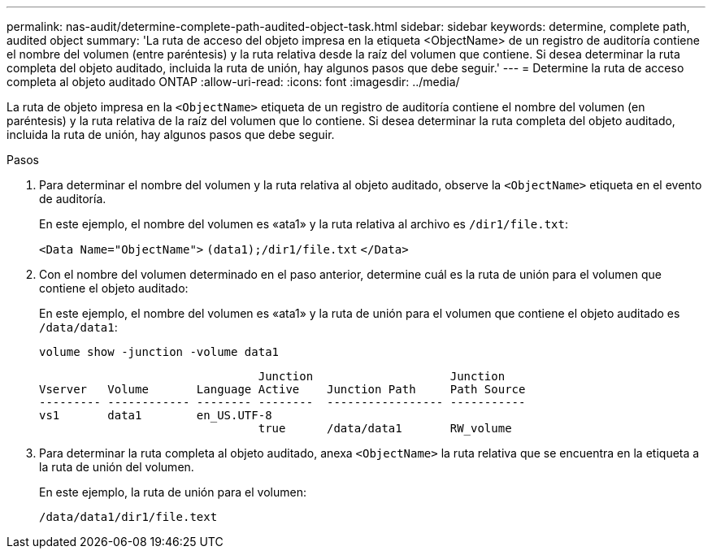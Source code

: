 ---
permalink: nas-audit/determine-complete-path-audited-object-task.html 
sidebar: sidebar 
keywords: determine, complete path, audited object 
summary: 'La ruta de acceso del objeto impresa en la etiqueta <ObjectName> de un registro de auditoría contiene el nombre del volumen (entre paréntesis) y la ruta relativa desde la raíz del volumen que contiene. Si desea determinar la ruta completa del objeto auditado, incluida la ruta de unión, hay algunos pasos que debe seguir.' 
---
= Determine la ruta de acceso completa al objeto auditado ONTAP
:allow-uri-read: 
:icons: font
:imagesdir: ../media/


[role="lead"]
La ruta de objeto impresa en la `<ObjectName>` etiqueta de un registro de auditoría contiene el nombre del volumen (en paréntesis) y la ruta relativa de la raíz del volumen que lo contiene. Si desea determinar la ruta completa del objeto auditado, incluida la ruta de unión, hay algunos pasos que debe seguir.

.Pasos
. Para determinar el nombre del volumen y la ruta relativa al objeto auditado, observe la `<ObjectName>` etiqueta en el evento de auditoría.
+
En este ejemplo, el nombre del volumen es «ata1» y la ruta relativa al archivo es `/dir1/file.txt`:

+
`<Data Name="ObjectName">` `(data1);/dir1/file.txt` `</Data>`

. Con el nombre del volumen determinado en el paso anterior, determine cuál es la ruta de unión para el volumen que contiene el objeto auditado:
+
En este ejemplo, el nombre del volumen es «ata1» y la ruta de unión para el volumen que contiene el objeto auditado es `/data/data1`:

+
`volume show -junction -volume data1`

+
[listing]
----

                                Junction                    Junction
Vserver   Volume       Language Active    Junction Path     Path Source
--------- ------------ -------- --------  ----------------- -----------
vs1       data1        en_US.UTF-8
                                true      /data/data1       RW_volume
----
. Para determinar la ruta completa al objeto auditado, anexa `<ObjectName>` la ruta relativa que se encuentra en la etiqueta a la ruta de unión del volumen.
+
En este ejemplo, la ruta de unión para el volumen:

+
`/data/data1/dir1/file.text`


